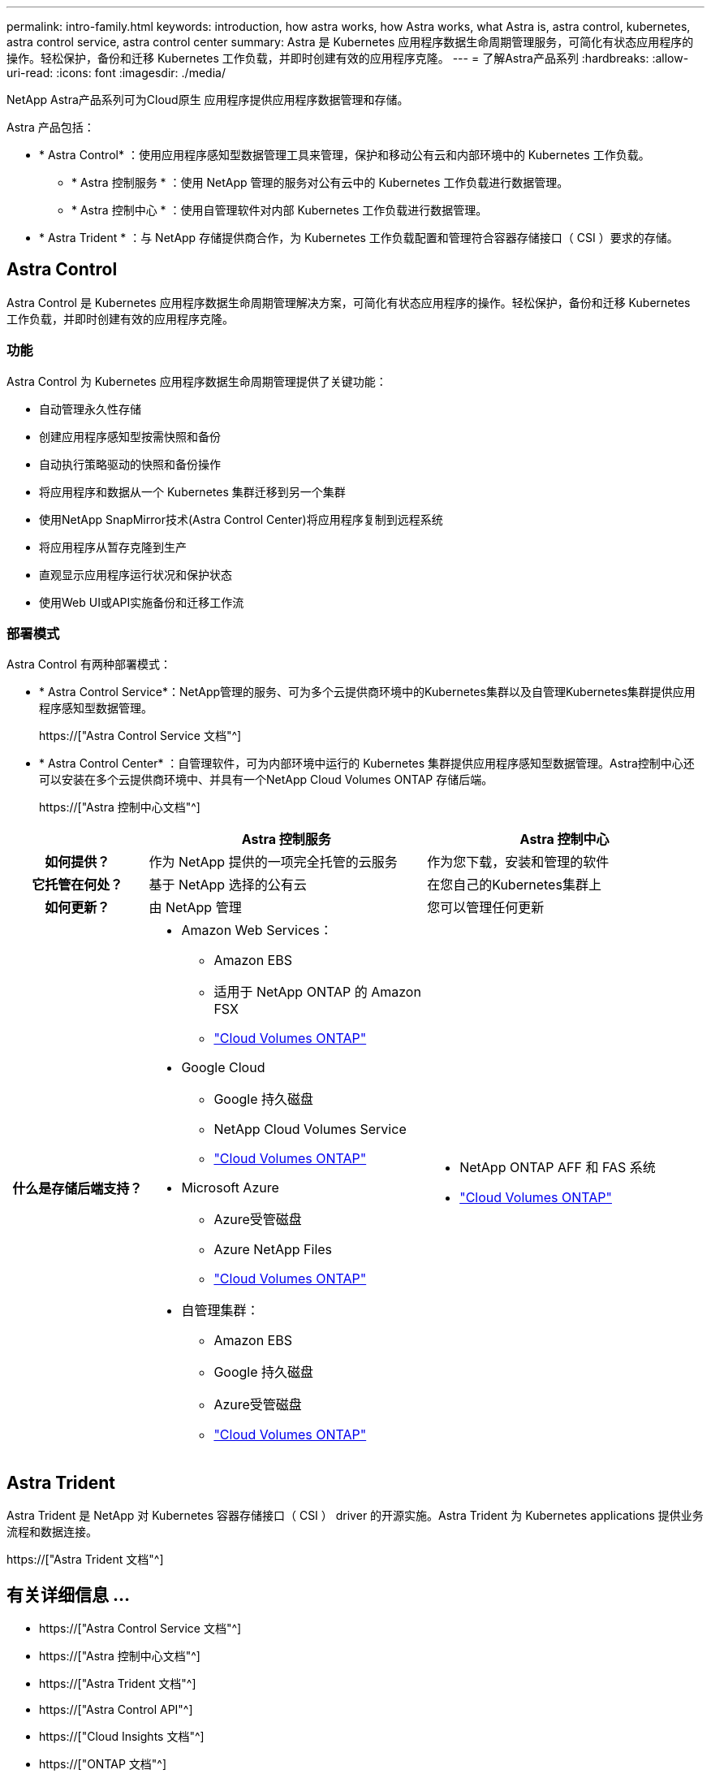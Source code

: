 ---
permalink: intro-family.html 
keywords: introduction, how astra works, how Astra works, what Astra is, astra control, kubernetes, astra control service, astra control center 
summary: Astra 是 Kubernetes 应用程序数据生命周期管理服务，可简化有状态应用程序的操作。轻松保护，备份和迁移 Kubernetes 工作负载，并即时创建有效的应用程序克隆。 
---
= 了解Astra产品系列
:hardbreaks:
:allow-uri-read: 
:icons: font
:imagesdir: ./media/


[role="lead"]
NetApp Astra产品系列可为Cloud原生 应用程序提供应用程序数据管理和存储。

Astra 产品包括：

* * Astra Control* ：使用应用程序感知型数据管理工具来管理，保护和移动公有云和内部环境中的 Kubernetes 工作负载。​
+
** * Astra 控制服务 * ：使用 NetApp 管理的服务对公有云中的 Kubernetes 工作负载进行数据管理。
** * Astra 控制中心 * ：使用自管理软件对内部 Kubernetes 工作负载进行数据管理。


* * Astra Trident * ：与 NetApp 存储提供商合作，为 Kubernetes 工作负载配置和管理符合容器存储接口（ CSI ）要求的存储。




== Astra Control

Astra Control 是 Kubernetes 应用程序数据生命周期管理解决方案，可简化有状态应用程序的操作。轻松保护，备份和迁移 Kubernetes 工作负载，并即时创建有效的应用程序克隆。



=== 功能

Astra Control 为 Kubernetes 应用程序数据生命周期管理提供了关键功能：

* 自动管理永久性存储
* 创建应用程序感知型按需快照和备份
* 自动执行策略驱动的快照和备份操作
* 将应用程序和数据从一个 Kubernetes 集群迁移到另一个集群
* 使用NetApp SnapMirror技术(Astra Control Center)将应用程序复制到远程系统
* 将应用程序从暂存克隆到生产
* 直观显示应用程序运行状况和保护状态
* 使用Web UI或API实施备份和迁移工作流




=== 部署模式

Astra Control 有两种部署模式：

* * Astra Control Service*：NetApp管理的服务、可为多个云提供商环境中的Kubernetes集群以及自管理Kubernetes集群提供应用程序感知型数据管理。
+
https://["Astra Control Service 文档"^]

* * Astra Control Center* ：自管理软件，可为内部环境中运行的 Kubernetes 集群提供应用程序感知型数据管理。Astra控制中心还可以安装在多个云提供商环境中、并具有一个NetApp Cloud Volumes ONTAP 存储后端。
+
https://["Astra 控制中心文档"^]



[cols="1h,2a,2a"]
|===
|  | Astra 控制服务 | Astra 控制中心 


| 如何提供？  a| 
作为 NetApp 提供的一项完全托管的云服务
 a| 
作为您下载，安装和管理的软件



| 它托管在何处？  a| 
基于 NetApp 选择的公有云
 a| 
在您自己的Kubernetes集群上



| 如何更新？  a| 
由 NetApp 管理
 a| 
您可以管理任何更新



| 什么是存储后端支持？  a| 
* Amazon Web Services：
+
** Amazon EBS
** 适用于 NetApp ONTAP 的 Amazon FSX
** link:https://docs.netapp.com/us-en/cloud-manager-cloud-volumes-ontap/task-getting-started-aws.html["Cloud Volumes ONTAP"^]


* Google Cloud
+
** Google 持久磁盘
** NetApp Cloud Volumes Service
** link:https://docs.netapp.com/us-en/cloud-manager-cloud-volumes-ontap/task-getting-started-gcp.html["Cloud Volumes ONTAP"^]


* Microsoft Azure
+
** Azure受管磁盘
** Azure NetApp Files
** link:https://docs.netapp.com/us-en/cloud-manager-cloud-volumes-ontap/task-getting-started-azure.html["Cloud Volumes ONTAP"^]


* 自管理集群：
+
** Amazon EBS
** Google 持久磁盘
** Azure受管磁盘
** link:https://docs.netapp.com/us-en/cloud-manager-cloud-volumes-ontap/concept-overview-cvo.html["Cloud Volumes ONTAP"^]



 a| 
* NetApp ONTAP AFF 和 FAS 系统
* link:https://docs.netapp.com/us-en/cloud-manager-cloud-volumes-ontap/concept-overview-cvo.html["Cloud Volumes ONTAP"^]


|===


== Astra Trident

Astra Trident 是 NetApp 对 Kubernetes 容器存储接口（ CSI ） driver​ 的开源实施。Astra Trident 为 Kubernetes applications​ 提供业务流程和数据连接。

https://["Astra Trident 文档"^]



== 有关详细信息 ...

* https://["Astra Control Service 文档"^]
* https://["Astra 控制中心文档"^]
* https://["Astra Trident 文档"^]
* https://["Astra Control API"^]
* https://["Cloud Insights 文档"^]
* https://["ONTAP 文档"^]

